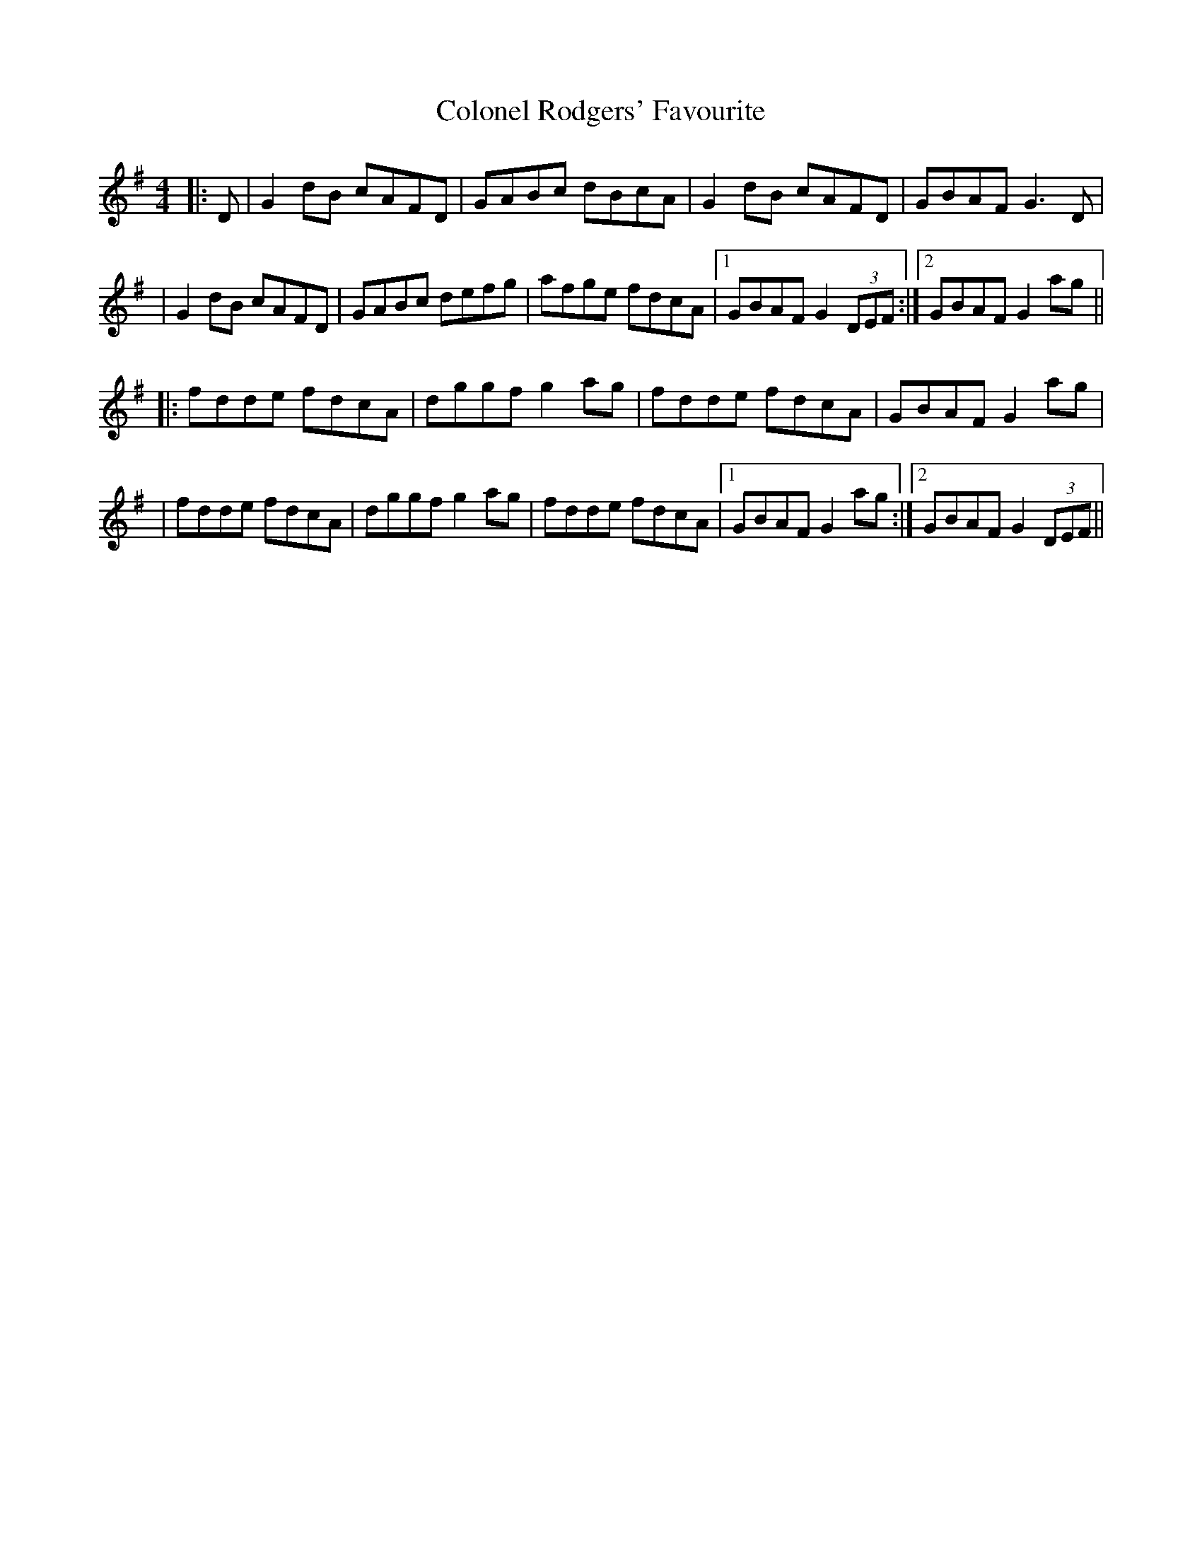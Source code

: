 X: 3
T: Colonel Rodgers' Favourite
Z: JACKB
S: https://thesession.org/tunes/311#setting13079
R: reel
M: 4/4
L: 1/8
K: Gmaj
|:D | G2 dB cAFD|GABc dBcA|G2 dB cAFD|GBAF G3D||G2 dB cAFD|GABc defg|afge fdcA|1GBAF G2 (3DEF:|2 GBAF G2 ag|||:fdde fdcA|dggf g2 ag|fdde fdcA|GBAF G2 ag||fdde fdcA|dggf g2 ag|fdde fdcA|1 GBAF G2 ag:|2 GBAF G2 (3DEF||
